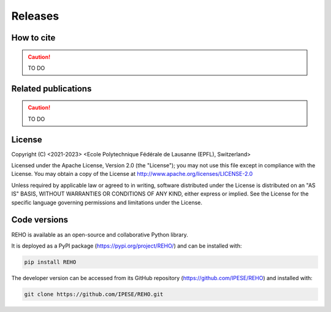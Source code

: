 Releases
++++++++

How to cite
===========

.. caution::
   TO DO

Related publications
=====================

.. caution::
   TO DO

License
=======

Copyright (C) <2021-2023> <Ecole Polytechnique Fédérale de Lausanne (EPFL), Switzerland>

Licensed under the Apache License, Version 2.0 (the "License");
you may not use this file except in compliance with the License. You may obtain a copy of the License at
http://www.apache.org/licenses/LICENSE-2.0

Unless required by applicable law or agreed to in writing, software distributed under the License is distributed on an "AS IS" BASIS, WITHOUT WARRANTIES OR CONDITIONS OF ANY KIND, either express or implied. See the License for the specific language governing permissions and limitations under the License.

Code versions
==============

REHO is available as an open-source and collaborative Python library.

It is deployed as a PyPI package (https://pypi.org/project/REHO/) and can be installed with:

.. code-block:: bash

   pip install REHO

The developer version can be accessed from its GitHub repository (https://github.com/IPESE/REHO) and installed with:

.. code-block:: bash

   git clone https://github.com/IPESE/REHO.git
